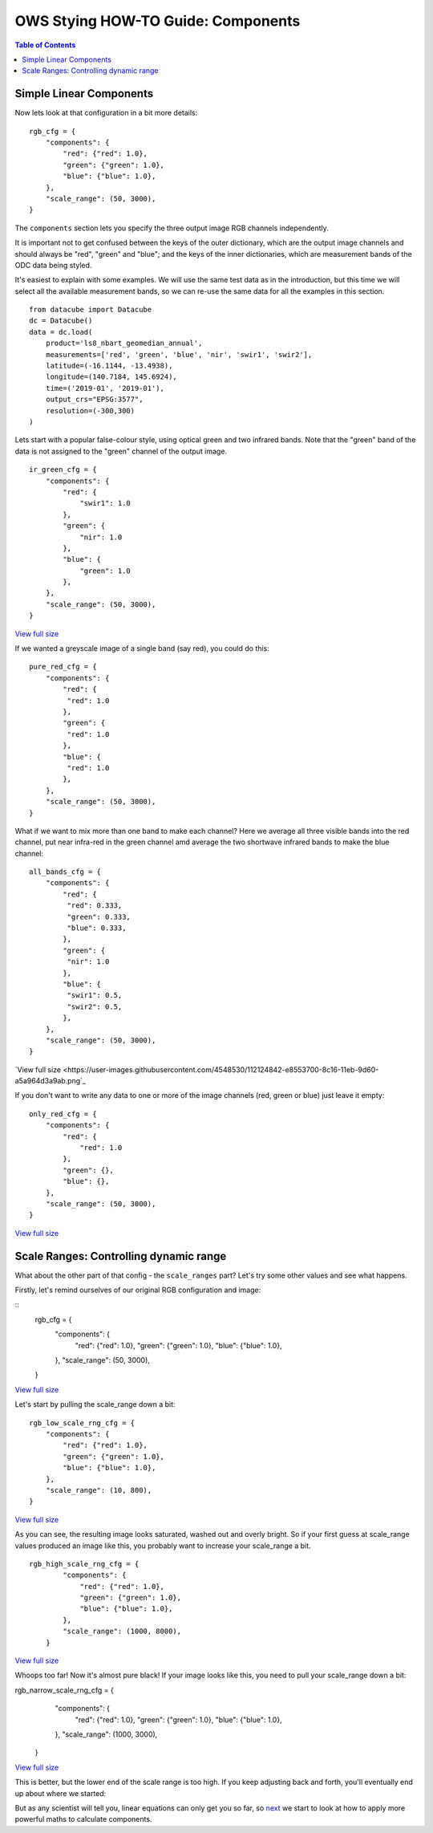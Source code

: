 ===================================
OWS Stying HOW-TO Guide: Components
===================================

.. contents:: Table of Contents


Simple Linear Components
------------------------

Now lets look at that configuration in a bit more details:

::

    rgb_cfg = {
        "components": {
            "red": {"red": 1.0},
            "green": {"green": 1.0},
            "blue": {"blue": 1.0},
        },
        "scale_range": (50, 3000),
    }

The ``components`` section lets you specify the three output image RGB channels independently.

It is important not to get confused between the keys of the outer dictionary, which are
the output image channels and should always be "red", "green" and "blue"; and the keys of
the inner dictionaries, which are measurement bands of the ODC data being styled.

It's easiest to explain with some examples.  We will use the same test data as in the
introduction, but this time we will select all the available measurement bands, so we
can re-use the same data for all the examples in this section.

::

    from datacube import Datacube
    dc = Datacube()
    data = dc.load(
        product='ls8_nbart_geomedian_annual',
        measurements=['red', 'green', 'blue', 'nir', 'swir1', 'swir2'],
        latitude=(-16.1144, -13.4938),
        longitude=(140.7184, 145.6924),
        time=('2019-01', '2019-01'),
        output_crs="EPSG:3577",
        resolution=(-300,300)
    )

Lets start with a popular false-colour style, using optical green and two infrared bands.
Note that the "green" band of the data is not assigned to the "green" channel of the
output image.

::

    ir_green_cfg = {
        "components": {
            "red": {
                "swir1": 1.0
            },
            "green": {
                "nir": 1.0
            },
            "blue": {
                "green": 1.0
            },
        },
        "scale_range": (50, 3000),
    }

.. image:: https://user-images.githubusercontent.com/4548530/112120795-b215b880-8c12-11eb-8bfa-1033961fb1ba.png
    :width: 600

`View full size
<https://user-images.githubusercontent.com/4548530/112120795-b215b880-8c12-11eb-8bfa-1033961fb1ba.png>`_

If we wanted a greyscale image of a single band (say red), you could do this:

::

    pure_red_cfg = {
        "components": {
            "red": {
             "red": 1.0
            },
            "green": {
             "red": 1.0
            },
            "blue": {
             "red": 1.0
            },
        },
        "scale_range": (50, 3000),
    }


.. image:: https://user-images.githubusercontent.com/4548530/112124234-3ddd1400-8c16-11eb-9d01-37b895010221.png
    :width: 1128

What if we want to mix more than one band to make each channel? Here we average all three visible bands
into the red channel, put near infra-red in the green channel amd average the two shortwave infrared
bands to make the blue channel:

::

    all_bands_cfg = {
        "components": {
            "red": {
             "red": 0.333,
             "green": 0.333,
             "blue": 0.333,
            },
            "green": {
             "nir": 1.0
            },
            "blue": {
             "swir1": 0.5,
             "swir2": 0.5,
            },
        },
        "scale_range": (50, 3000),
    }

.. image:: https://user-images.githubusercontent.com/4548530/112124842-e8553700-8c16-11eb-9d60-a5a964d3a9ab.png
    :width: 600

`View full size
<https://user-images.githubusercontent.com/4548530/112124842-e8553700-8c16-11eb-9d60-a5a964d3a9ab.png`_

If you don't want to write any data to one or more of the image channels (red, green or blue)
just leave it empty:

::

    only_red_cfg = {
        "components": {
            "red": {
                "red": 1.0
            },
            "green": {},
            "blue": {},
        },
        "scale_range": (50, 3000),
    }


.. image:: https://user-images.githubusercontent.com/4548530/112239767-357aec80-8c9b-11eb-9827-6696a1d03a17.png
    :width: 600

`View full size
<https://user-images.githubusercontent.com/4548530/112239767-357aec80-8c9b-11eb-9827-6696a1d03a17.png>`_

Scale Ranges: Controlling dynamic range
---------------------------------------

What about the other part of that config - the ``scale_ranges`` part? Let's try some other values and see what happens.

Firstly, let's remind ourselves of our original RGB configuration and image:

::
    rgb_cfg = {
        "components": {
            "red": {"red": 1.0},
            "green": {"green": 1.0},
            "blue": {"blue": 1.0},
        },
        "scale_range": (50, 3000),
    }

.. image:: https://user-images.githubusercontent.com/4548530/112110854-96f17b80-8c07-11eb-9f21-ab5ff49b9fda.png
    :width: 600

`View full size
<https://user-images.githubusercontent.com/4548530/112110854-96f17b80-8c07-11eb-9f21-ab5ff49b9fda.png>`_

Let's start by pulling the scale_range down a bit:

::

    rgb_low_scale_rng_cfg = {
        "components": {
            "red": {"red": 1.0},
            "green": {"green": 1.0},
            "blue": {"blue": 1.0},
        },
        "scale_range": (10, 800),
    }


.. image:: https://user-images.githubusercontent.com/4548530/112252356-15562800-8cb1-11eb-961a-8c10c38167d7.png
    :width: 600

`View full size
<https://user-images.githubusercontent.com/4548530/112252356-15562800-8cb1-11eb-961a-8c10c38167d7.png>`_

As you can see, the resulting image looks saturated, washed out and overly bright.  So if your first
guess at scale_range values produced an image like this, you probably want to increase your
scale_range a bit.

::

    rgb_high_scale_rng_cfg = {
            "components": {
                "red": {"red": 1.0},
                "green": {"green": 1.0},
                "blue": {"blue": 1.0},
            },
            "scale_range": (1000, 8000),
        }

.. image:: https://user-images.githubusercontent.com/4548530/112252569-75e56500-8cb1-11eb-89ae-fde23ea3df58.png
    :width: 600

`View full size
<https://user-images.githubusercontent.com/4548530/112252569-75e56500-8cb1-11eb-89ae-fde23ea3df58.png>`_

Whoops too far!  Now it's almost pure black!  If your image looks like this, you
need to pull your scale_range down a bit:

::

rgb_narrow_scale_rng_cfg = {
        "components": {
            "red": {"red": 1.0},
            "green": {"green": 1.0},
            "blue": {"blue": 1.0},
        },
        "scale_range": (1000, 3000),
    }

.. image:: https://user-images.githubusercontent.com/4548530/112252764-c230a500-8cb1-11eb-873a-68527e786f69.png
    :width: 600

`View full size
<https://user-images.githubusercontent.com/4548530/112252764-c230a500-8cb1-11eb-873a-68527e786f69.png>`_

This is better, but the lower end of the scale range is too high. If you keep adjusting back and forth,
you'll eventually end up about where we started:

But as any scientist will tell you, linear equations can only get you so far, so `next
<https://datacube-ows.readthedocs.io/en/latest/style_howto_components_nonlinear.html>`_
we start to look at how to apply more powerful maths to calculate components.
